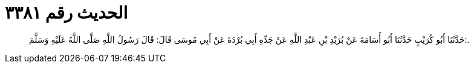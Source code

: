 
= الحديث رقم ٣٣٨١

[quote.hadith]
حَدَّثَنَا أَبُو كُرَيْبٍ حَدَّثَنَا أَبُو أُسَامَةَ عَنْ بُرَيْدِ بْنِ عَبْدِ اللَّهِ عَنْ جَدِّهِ أَبِي بُرْدَةَ عَنْ أَبِي مُوسَى قَالَ: قَالَ رَسُولُ اللَّهِ صَلَّى اللَّهُ عَلَيْهِ وَسَلَّمَ:.